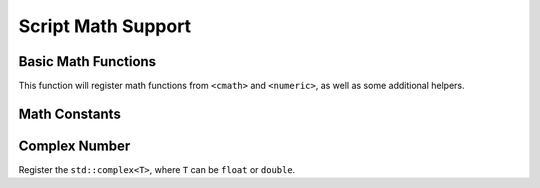 Script Math Support
===================

Basic Math Functions
--------------------

.. doxygenfunction:: asbind20::ext::register_math_function

This function will register math functions from ``<cmath>`` and ``<numeric>``,
as well as some additional helpers.

.. doxygenfunction:: asbind20::ext::math_close_to


Math Constants
--------------

.. doxygenfunction:: asbind20::ext::register_math_constants

Complex Number
--------------

Register the ``std::complex<T>``, where ``T`` can be ``float`` or ``double``.

.. doxygenfunction:: asbind20::ext::register_math_complex
